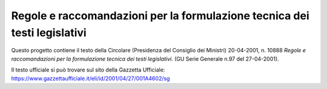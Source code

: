 ﻿Regole e raccomandazioni per la formulazione tecnica dei testi legislativi
==========================================================================

Questo progetto contiene il testo della Circolare (Presidenza del Consiglio dei Ministri) 20-04-2001, n. 10888 *Regole e raccomandazioni per la formulazione tecnica dei testi legislativi.* (GU Serie Generale n.97 del 27-04-2001).

Il testo ufficiale si può trovare sul sito della Gazzetta Ufficiale: https://www.gazzettaufficiale.it/eli/id/2001/04/27/001A4602/sg
